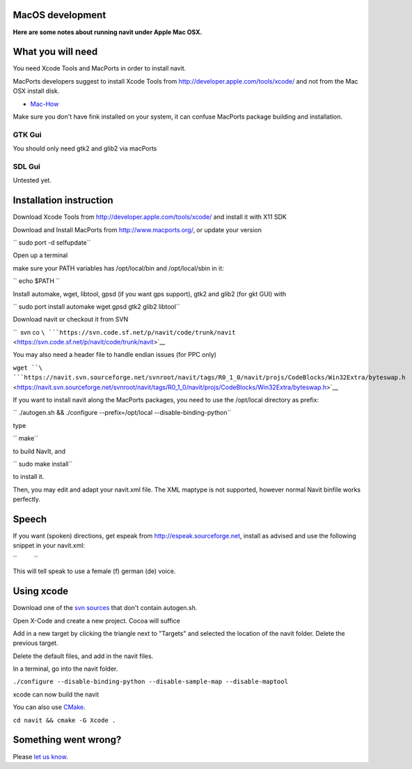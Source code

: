 .. _macos_development:

MacOS development
=================

.. raw:: mediawiki

   {{warning|1='''This is a page has been migrated to readthedocs:'''https://github.com/navit-gps/navit/pull/883 . It is only kept here for archiving purposes.}}

**Here are some notes about running navit under Apple Mac OSX.**

.. _what_you_will_need:

What you will need
==================

You need Xcode Tools and MacPorts in order to install navit.

MacPorts developers suggest to install Xcode Tools from
http://developer.apple.com/tools/xcode/ and not from the Mac OSX install
disk.

-  `Mac-How <http://www.mac-how.net/>`__

Make sure you don't have fink installed on your system, it can confuse
MacPorts package building and installation.

.. _gtk_gui:

GTK Gui
-------

You should only need gtk2 and glib2 via macPorts

.. _sdl_gui:

SDL Gui
-------

Untested yet.

.. _installation_instruction:

Installation instruction
========================

Download Xcode Tools from http://developer.apple.com/tools/xcode/ and
install it with X11 SDK

Download and Install MacPorts from http://www.macports.org/, or update
your version

`` sudo port -d selfupdate``

Open up a terminal

make sure your PATH variables has /opt/local/bin and /opt/local/sbin in
it:

`` echo $PATH ``

Install automake, wget, libtool, gpsd (if you want gps support), gtk2
and glib2 (for gkt GUI) with

`` sudo port install automake wget gpsd gtk2 glib2 libtool``

Download navit or checkout it from SVN

``  svn co ``\ ```https://svn.code.sf.net/p/navit/code/trunk/navit`` <https://svn.code.sf.net/p/navit/code/trunk/navit>`__

You may also need a header file to handle endian issues (for PPC only)

``wget ``\ ```https://navit.svn.sourceforge.net/svnroot/navit/tags/R0_1_0/navit/projs/CodeBlocks/Win32Extra/byteswap.h`` <https://navit.svn.sourceforge.net/svnroot/navit/tags/R0_1_0/navit/projs/CodeBlocks/Win32Extra/byteswap.h>`__

If you want to install navit along the MacPorts packages, you need to
use the /opt/local directory as prefix:

`` ./autogen.sh && ./configure --prefix=/opt/local --disable-binding-python``

type

`` make``

to build NavIt, and

`` sudo make install``

to install it.

Then, you may edit and adapt your navit.xml file. The XML maptype is not
supported, however normal Navit binfile works perfectly.

Speech
======

If you want (spoken) directions, get espeak from
http://espeak.sourceforge.net, install as advised and use the following
snippet in your navit.xml:

``          ``\ 

This will tell speak to use a female (f) german (de) voice.

.. _using_xcode:

Using xcode
===========

Download one of the `svn
sources <http://download.navit-project.org/navit/src/svn/>`__ that don't
contain autogen.sh.

Open X-Code and create a new project. Cocoa will suffice

Add in a new target by clicking the triangle next to "Targets" and
selected the location of the navit folder. Delete the previous target.

Delete the default files, and add in the navit files.

In a terminal, go into the navit folder.

``./configure --disable-binding-python --disable-sample-map --disable-maptool``

xcode can now build the navit

You can also use `CMake <CMake>`__.

``cd navit && cmake -G Xcode .``

.. _something_went_wrong:

Something went wrong?
=====================

Please `let us know <Contacts>`__.
